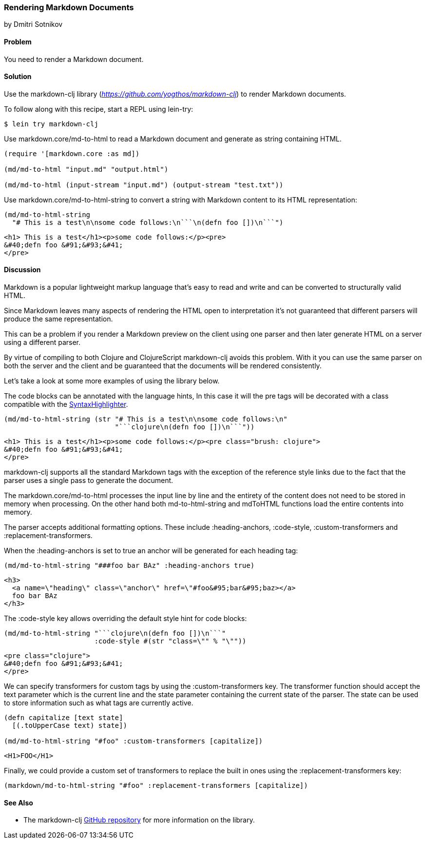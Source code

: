 [[sec_webapps__markdown]]
=== Rendering Markdown Documents
[role="byline"]
by Dmitri Sotnikov

==== Problem

You need to render a Markdown document.

==== Solution

Use the +markdown-clj+ library (_https://github.com/yogthos/markdown-clj_) to render Markdown documents.

To follow along with this recipe, start a REPL using +lein-try+:

[source,shell-session]
----
$ lein try markdown-clj
----

Use +markdown.core/md-to-html+ to read a Markdown document and generate as string containing HTML.

[source,clojure]
----
(require '[markdown.core :as md])

(md/md-to-html "input.md" "output.html")

(md/md-to-html (input-stream "input.md") (output-stream "test.txt"))
----

Use +markdown.core/md-to-html-string+ to convert a string
with Markdown content to its HTML representation:

[source,clojure]
----
(md/md-to-html-string
  "# This is a test\n\nsome code follows:\n```\n(defn foo [])\n```")
----

[source,html]
----
<h1> This is a test</h1><p>some code follows:</p><pre>
&#40;defn foo &#91;&#93;&#41;
</pre>
----
==== Discussion

Markdown is a popular lightweight markup language that's easy to read and write and
can be converted to structurally valid HTML.

Since Markdown leaves many aspects of rendering the HTML open to interpretation it's
not guaranteed that different parsers will produce the same representation.

This can be a problem if you render a Markdown preview on the client using one
parser and then later generate HTML on a server using a different parser.

By virtue of compiling to both Clojure and ClojureScript +markdown-clj+ avoids this problem.
With it you can use the same parser on both the server and the client and be guaranteed
that the documents will be rendered consistently.

Let's take a look at some more examples of using the library below.

The code blocks can be annotated with the language hints, In this case it will the +pre+ tags
will be decorated with a class compatible with the http://alexgorbatchev.com/SyntaxHighlighter/[SyntaxHighlighter].

[source,clojure]
----
(md/md-to-html-string (str "# This is a test\n\nsome code follows:\n"
                           "```clojure\n(defn foo [])\n```"))
----

[source,html]
----
<h1> This is a test</h1><p>some code follows:</p><pre class="brush: clojure">
&#40;defn foo &#91;&#93;&#41;
</pre>
----

+markdown-clj+ supports all the standard Markdown tags with the exception of the reference style links due
to the fact that the parser uses a single pass to generate the document.

The +markdown.core/md-to-html+ processes the input line by line and the entirety of the content
does not need to be stored in memory when processing. On the other hand both +md-to-html-string+ and +mdToHTML+ 
functions load the entire contents into memory.

The parser accepts additional formatting options. These include +:heading-anchors+, +:code-style+,
+:custom-transformers+ and +:replacement-transformers+.

When the +:heading-anchors+ is set to +true+ an anchor will be generated for each heading tag:

[source,clojure]
----
(md/md-to-html-string "###foo bar BAz" :heading-anchors true)
----

[source,html]
----
<h3>
  <a name=\"heading\" class=\"anchor\" href=\"#foo&#95;bar&#95;baz></a>
  foo bar BAz
</h3>
----

The +:code-style+ key allows overriding the default style hint for code blocks:

[source,clojure]
----
(md/md-to-html-string "```clojure\n(defn foo [])\n```"
                      :code-style #(str "class=\"" % "\""))
----

[source,html]
----
<pre class="clojure">
&#40;defn foo &#91;&#93;&#41;
</pre>
----

We can specify transformers for custom tags by using the +:custom-transformers+ key. The
transformer function should accept the +text+ parameter which is the current line and the
+state+ parameter containing the current state of the parser. The state can be used to store
information such as what tags are currently active.

[source,clojure]
----
(defn capitalize [text state]
  [(.toUpperCase text) state])

(md/md-to-html-string "#foo" :custom-transformers [capitalize])
----

[source,html]
----
<H1>FOO</H1>
----

Finally, we could provide a custom set of transformers to replace the built in ones using the
+:replacement-transformers+ key:

[source,clojure]
----
(markdown/md-to-html-string "#foo" :replacement-transformers [capitalize])
----

==== See Also

* The +markdown-clj+ https://github.com/yogthos/markdown-clj[GitHub repository] for more information on the library.


